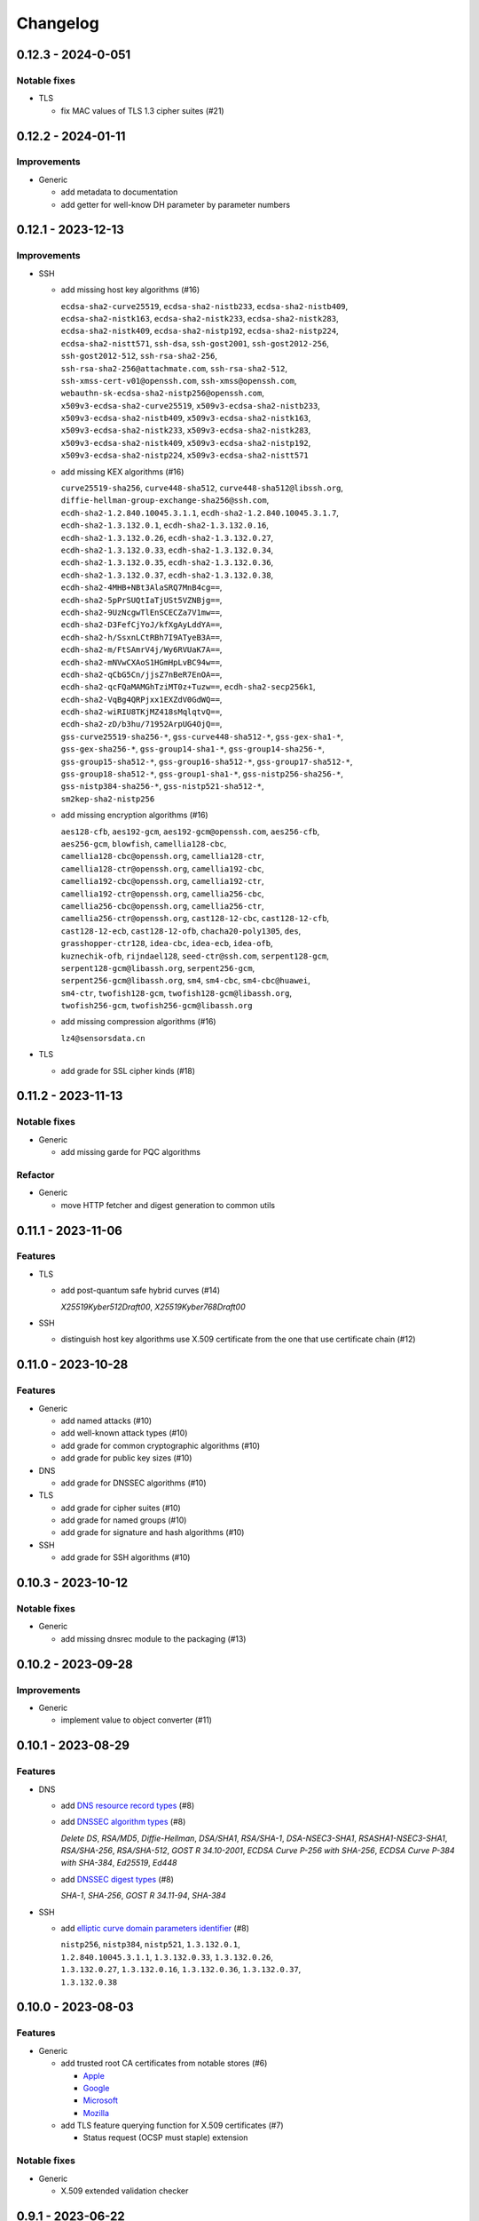 =========
Changelog
=========

-------------------
0.12.3 - 2024-0-051
-------------------

Notable fixes
=============

-  TLS

   -  fix MAC values of TLS 1.3 cipher suites (#21)

-------------------
0.12.2 - 2024-01-11
-------------------

Improvements
============

-  Generic

   -  add metadata to documentation
   -  add getter for well-know DH parameter by parameter numbers

-------------------
0.12.1 - 2023-12-13
-------------------

Improvements
============

-  SSH

   -  add missing host key algorithms (#16)

      | ``ecdsa-sha2-curve25519``, ``ecdsa-sha2-nistb233``, ``ecdsa-sha2-nistb409``,
      | ``ecdsa-sha2-nistk163``, ``ecdsa-sha2-nistk233``, ``ecdsa-sha2-nistk283``,
      | ``ecdsa-sha2-nistk409``, ``ecdsa-sha2-nistp192``, ``ecdsa-sha2-nistp224``,
      | ``ecdsa-sha2-nistt571``, ``ssh-dsa``, ``ssh-gost2001``, ``ssh-gost2012-256``,
      | ``ssh-gost2012-512``, ``ssh-rsa-sha2-256``,
      | ``ssh-rsa-sha2-256@attachmate.com``, ``ssh-rsa-sha2-512``,
      | ``ssh-xmss-cert-v01@openssh.com``, ``ssh-xmss@openssh.com``,
      | ``webauthn-sk-ecdsa-sha2-nistp256@openssh.com``,
      | ``x509v3-ecdsa-sha2-curve25519``, ``x509v3-ecdsa-sha2-nistb233``,
      | ``x509v3-ecdsa-sha2-nistb409``, ``x509v3-ecdsa-sha2-nistk163``,
      | ``x509v3-ecdsa-sha2-nistk233``, ``x509v3-ecdsa-sha2-nistk283``,
      | ``x509v3-ecdsa-sha2-nistk409``, ``x509v3-ecdsa-sha2-nistp192``,
      | ``x509v3-ecdsa-sha2-nistp224``, ``x509v3-ecdsa-sha2-nistt571``

   -  add missing KEX algorithms (#16)

      | ``curve25519-sha256``, ``curve448-sha512``, ``curve448-sha512@libssh.org``,
      | ``diffie-hellman-group-exchange-sha256@ssh.com``,
      | ``ecdh-sha2-1.2.840.10045.3.1.1``, ``ecdh-sha2-1.2.840.10045.3.1.7``,
      | ``ecdh-sha2-1.3.132.0.1``, ``ecdh-sha2-1.3.132.0.16``,
      | ``ecdh-sha2-1.3.132.0.26``, ``ecdh-sha2-1.3.132.0.27``,
      | ``ecdh-sha2-1.3.132.0.33``, ``ecdh-sha2-1.3.132.0.34``,
      | ``ecdh-sha2-1.3.132.0.35``, ``ecdh-sha2-1.3.132.0.36``,
      | ``ecdh-sha2-1.3.132.0.37``, ``ecdh-sha2-1.3.132.0.38``,
      | ``ecdh-sha2-4MHB+NBt3AlaSRQ7MnB4cg==``,
      | ``ecdh-sha2-5pPrSUQtIaTjUSt5VZNBjg==``,
      | ``ecdh-sha2-9UzNcgwTlEnSCECZa7V1mw==``,
      | ``ecdh-sha2-D3FefCjYoJ/kfXgAyLddYA==``,
      | ``ecdh-sha2-h/SsxnLCtRBh7I9ATyeB3A==``,
      | ``ecdh-sha2-m/FtSAmrV4j/Wy6RVUaK7A==``,
      | ``ecdh-sha2-mNVwCXAoS1HGmHpLvBC94w==``,
      | ``ecdh-sha2-qCbG5Cn/jjsZ7nBeR7EnOA==``,
      | ``ecdh-sha2-qcFQaMAMGhTziMT0z+Tuzw==``, ``ecdh-sha2-secp256k1``,
      | ``ecdh-sha2-VqBg4QRPjxx1EXZdV0GdWQ==``,
      | ``ecdh-sha2-wiRIU8TKjMZ418sMqlqtvQ==``,
      | ``ecdh-sha2-zD/b3hu/71952ArpUG4OjQ==``,
      | ``gss-curve25519-sha256-*``, ``gss-curve448-sha512-*``, ``gss-gex-sha1-*``,
      | ``gss-gex-sha256-*``, ``gss-group14-sha1-*``, ``gss-group14-sha256-*``,
      | ``gss-group15-sha512-*``, ``gss-group16-sha512-*``, ``gss-group17-sha512-*``,
      | ``gss-group18-sha512-*``, ``gss-group1-sha1-*``, ``gss-nistp256-sha256-*``,
      | ``gss-nistp384-sha256-*``, ``gss-nistp521-sha512-*``,
      | ``sm2kep-sha2-nistp256``

   -  add missing encryption algorithms (#16)

      | ``aes128-cfb``, ``aes192-gcm``, ``aes192-gcm@openssh.com``, ``aes256-cfb``,
      | ``aes256-gcm``, ``blowfish``, ``camellia128-cbc``,
      | ``camellia128-cbc@openssh.org``, ``camellia128-ctr``,
      | ``camellia128-ctr@openssh.org``, ``camellia192-cbc``,
      | ``camellia192-cbc@openssh.org``, ``camellia192-ctr``,
      | ``camellia192-ctr@openssh.org``, ``camellia256-cbc``,
      | ``camellia256-cbc@openssh.org``, ``camellia256-ctr``,
      | ``camellia256-ctr@openssh.org``, ``cast128-12-cbc``, ``cast128-12-cfb``,
      | ``cast128-12-ecb``, ``cast128-12-ofb``, ``chacha20-poly1305``, ``des``,
      | ``grasshopper-ctr128``, ``idea-cbc``, ``idea-ecb``, ``idea-ofb``,
      | ``kuznechik-ofb``, ``rijndael128``, ``seed-ctr@ssh.com``, ``serpent128-gcm``,
      | ``serpent128-gcm@libassh.org``, ``serpent256-gcm``,
      | ``serpent256-gcm@libassh.org``, ``sm4``, ``sm4-cbc``, ``sm4-cbc@huawei``,
      | ``sm4-ctr``, ``twofish128-gcm``, ``twofish128-gcm@libassh.org``,
      | ``twofish256-gcm``, ``twofish256-gcm@libassh.org``

   -  add missing compression algorithms (#16)

      | ``lz4@sensorsdata.cn``

-  TLS

   -  add grade for SSL cipher kinds (#18)

-------------------
0.11.2 - 2023-11-13
-------------------

Notable fixes
=============

-  Generic

   -  add missing garde for PQC algorithms

Refactor
========

-  Generic

   -  move HTTP fetcher and digest generation to common utils

-------------------
0.11.1 - 2023-11-06
-------------------

Features
========

-  TLS

   -  add post-quantum safe hybrid curves (#14)

      | *X25519Kyber512Draft00*, *X25519Kyber768Draft00*

-  SSH

   -  distinguish host key algorithms use X.509 certificate from the one that use certificate chain (#12)

-------------------
0.11.0 - 2023-10-28
-------------------

Features
========

-  Generic

   -  add named attacks (#10)
   -  add well-known attack types (#10)
   -  add grade for common cryptographic algorithms (#10)
   -  add grade for public key sizes (#10)

-  DNS

   -  add grade for DNSSEC algorithms (#10)

-  TLS

   -  add grade for cipher suites (#10)
   -  add grade for named groups (#10)
   -  add grade for signature and hash algorithms (#10)

-  SSH

   -  add grade for SSH algorithms (#10)

-------------------
0.10.3 - 2023-10-12
-------------------

Notable fixes
=============

-  Generic

   -  add missing dnsrec module to the packaging (#13)

-------------------
0.10.2 - 2023-09-28
-------------------

Improvements
============

-  Generic

   -  implement value to object converter (#11)

-------------------
0.10.1 - 2023-08-29
-------------------

Features
========

-  DNS

   -  add `DNS resource record types <https://www.iana.org/assignments/dns-parameters/dns-parameters.xhtml#dns-parameters-4>`__ (#8)
   -  add `DNSSEC algorithm types <https://www.iana.org/assignments/dns-sec-alg-numbers/dns-sec-alg-numbers.xhtml#dns-sec-alg-numbers-1>`__ (#8)

      | *Delete DS*, *RSA/MD5*, *Diffie-Hellman*, *DSA/SHA1*, *RSA/SHA-1*, *DSA-NSEC3-SHA1*, *RSASHA1-NSEC3-SHA1*,
        *RSA/SHA-256*, *RSA/SHA-512*, *GOST R 34.10-2001*, *ECDSA Curve P-256 with SHA-256*,
        *ECDSA Curve P-384 with SHA-384*, *Ed25519*, *Ed448*

   -  add `DNSSEC digest types <https://www.iana.org/assignments/ds-rr-types/ds-rr-types.xhtml>`__ (#8)

      | *SHA-1*, *SHA-256*, *GOST R 34.11-94*, *SHA-384*

-  SSH

   -  add `elliptic curve domain parameters identifier <https://www.rfc-editor.org/rfc/rfc5656.html#section-6.1>`__ (#8)

      | ``nistp256``, ``nistp384``, ``nistp521``, ``1.3.132.0.1``,
      | ``1.2.840.10045.3.1.1``, ``1.3.132.0.33``, ``1.3.132.0.26``,
      | ``1.3.132.0.27``, ``1.3.132.0.16``, ``1.3.132.0.36``, ``1.3.132.0.37``,
      | ``1.3.132.0.38``

-------------------
0.10.0 - 2023-08-03
-------------------

Features
========

-  Generic

   -  add trusted root CA certificates from notable stores (#6)

      -  `Apple <https://en.wikipedia.org/wiki/Apple_Inc.>`__
      -  `Google <https://en.wikipedia.org/wiki/Google>`__
      -  `Microsoft <https://en.wikipedia.org/wiki/Microsoft>`__
      -  `Mozilla <https://en.wikipedia.org/wiki/Mozilla>`__

   -  add TLS feature querying function for X.509 certificates (#7)

      -  Status request (OCSP must staple) extension

Notable fixes
=============

-  Generic

   -  X.509 extended validation checker

------------------
0.9.1 - 2023-06-22
------------------

Features
========

-  Generic

   -  add well-know Diffie-Hellman parameters (#3)

      | *768-bit MODP Group/Oakley Group 1*, *1024-bit MODP Group/Oakley Group 2*, *1536-bit MODP Group/Oakley Group 5*
        *2048-bit MODP Group/Oakley Group 14*, *3072-bit MODP Group/Oakley Group 15*
        *4096-bit MODP Group/Oakley Group 16*, *6144-bit MODP Group/Oakley Group 17*,
        *8192-bit MODP Group/Oakley Group 18*, *1024-bit MODP Group with 160-bit Prime Order Subgroup*,
        *2048-bit MODP Group with 224-bit Prime Order Subgroup*,
        *2048-bit MODP Group with 256-bit Prime Order Subgroup*, *2048-bit Finite Field Diffie-Hellman group*,
        *3072-bit Finite Field Diffie-Hellman group*, *4096-bit Finite Field Diffie-Hellman group*,
        *6144-bit Finite Field Diffie-Hellman group*, *8192-bit Finite Field Diffie-Hellman group*,
        Apache builtins (2.0.18, 2.1.5), HAProxy builtins (1.6), NGINX builtins (0.7.2), Postfix builtins (2.2, 3.1,
        3.6, 3.7), ProFTPD builtins (1.2.8, 1.3.2, 1.3.5, 1.3.7, 1.3.8), SOCAT builtins (1.7.3),

   -  add certificate transparency (CT) logs (#5)

      | *Akamai CT Log*, *Alpha CT Log*, *Certly.IO log*, *Cloudflare 'Nimbus2017' Log*, *Cloudflare 'Nimbus2018' Log*,
        *Cloudflare 'Nimbus2019' Log*, *Cloudflare 'Nimbus2020' Log*, *Cloudflare 'Nimbus2021' Log*,
        *Cloudflare 'Nimbus2022' Log*, *Cloudflare 'Nimbus2023' Log*, *Cloudflare 'Nimbus2024' Log*,
        *CNNIC CT log*, *DigiCert Log Server*, *DigiCert Log Server 2*, *DigiCert Nessie2018 Log*,
        *DigiCert Nessie2019 Log*, *DigiCert Nessie2020 Log*, *DigiCert Nessie2021 Log*, *DigiCert Nessie2022 Log*,
        *DigiCert Nessie2023 Log*, *DigiCert Nessie2024 Log*, *DigiCert Nessie2025 Log*, *DigiCert Yeti2018 Log*,
        *DigiCert Yeti2019 Log*, *DigiCert Yeti2020 Log*, *DigiCert Yeti2021 Log*, *DigiCert Yeti2022-2 Log*,
        *DigiCert Yeti2022 Log*, *DigiCert Yeti2023 Log*, *DigiCert Yeti2024 Log*, *DigiCert Yeti2025 Log*,
        *GDCA CT log #1*, *GDCA CT log #2*, *GDCA Log 1*, *GDCA Log 2*, *Google 'Argon2017' log*,
        *Google 'Argon2018' log*, *Google 'Argon2019' log*, *Google 'Argon2020' log*, *Google 'Argon2021' log*,
        *Google 'Argon2022' log*, *Google 'Argon2023' log*, *Google 'Argon2024' log*, *Google 'Aviator' log*,
        *Google 'Crucible' log*, *Google 'Daedalus' log*, *Google 'Icarus' log*, *Google 'Pilot' log*,
        *Google 'Rocketeer' log*, *Google 'Skydiver' log*, *Google 'Solera2018' log*, *Google 'Solera2019' log*,
        *Google 'Solera2020' log*, *Google 'Solera2021' log*, *Google 'Solera2022' log*, *Google 'Solera2023' log*,
        *Google 'Solera2024' log*, *Google 'Submariner' log*, *Google 'Testtube' log*, *Google 'Xenon2018' log*,
        *Google 'Xenon2019' log*, *Google 'Xenon2020' log*, *Google 'Xenon2021' log*, *Google 'Xenon2022' log*,
        *Google 'Xenon2023' log*, *Google 'Xenon2024' log*, *Izenpe 'Argi' log*, *Izenpe log*,
        *Let's Encrypt 'Clicky' log*, *Let's Encrypt 'Oak2019' log*, *Let's Encrypt 'Oak2020' log*,
        *Let's Encrypt 'Oak2021' log*, *Let's Encrypt 'Oak2022' log*, *Let's Encrypt 'Oak2023' log*,
        *Let's Encrypt 'Oak2024H1' log*, *Let's Encrypt 'Oak2024H2' log*, *Let's Encrypt 'Sapling 2022h2' log*,
        *Let's Encrypt 'Sapling 2023h1' log*, *Let's Encrypt 'Testflume2019' log*, *Let's Encrypt 'Testflume2020' log*,
        *Let's Encrypt 'Testflume2021' log*, *Let's Encrypt 'Testflume2022' log*, *Let's Encrypt 'Testflume2023' log*,
        *Nordu 'flimsy' log*, *Nordu 'plausible' log*, *PuChuangSiDa CT log*, *Qihoo 360 2020*, *Qihoo 360 2021*,
        *Qihoo 360 2022*, *Qihoo 360 2023*, *Qihoo 360 v1 2020*, *Qihoo 360 v1 2021*, *Qihoo 360 v1 2022*,
        *Qihoo 360 v1 2023*, *Sectigo 'Dodo' CT log*, *Sectigo 'Mammoth' CT log*, *Sectigo 'Sabre' CT log*,
        *SHECA CT log 1*, *SHECA CT log 2*, *StartCom log*, *Symantec Deneb*, *Symantec log*, *Symantec 'Sirius' log*,
        *Symantec 'Vega' log*, *Trust Asia CT2021*, *Trust Asia Log1*, *Trust Asia Log2020*, *Trust Asia Log2021*,
        *Trust Asia Log2022*, *Trust Asia Log2023*, *Trust Asia Log2024*, *Trust Asia Log2024-2*,
        *Up In The Air 'Behind the Sofa' log*, *Venafi Gen2 CT log*, *Venafi log*, *WoSign CT log #1*, *WoSign log*,
        *WoSign log 2*,

------------------
0.8.5 - 2023-04-02
------------------

Features
========

-  Generic

   -  convert Python classes of CryptoParser to JSON (#1)
   -  add Python warepper to JSON data (#1)

-  SSH

   -  add missing host key algorithms (#16)

      | ``dsa2048-sha224@libassh.org``, ``dsa2048-sha256@libassh.org``,
      | ``dsa3072-sha256@libassh.org``,
      | ``ecdsa-sha2-1.3.132.0.10-cert-v01@openssh.com``,
      | ``ecdsa-sha2-1.3.132.0.10``, ``ecdsa-sha2-nistp256-cert-v01@openssh.com``,
      | ``ecdsa-sha2-nistp256``, ``ecdsa-sha2-nistp384-cert-v01@openssh.com``,
      | ``ecdsa-sha2-nistp384``, ``ecdsa-sha2-nistp521-cert-v01@openssh.com``,
      | ``ecdsa-sha2-nistp521``, ``eddsa-e382-shake256@libassh.org``,
      | ``eddsa-e521-shake256@libassh.org``, ``pgp-sign-dss``, ``pgp-sign-rsa``,
      | ``rsa-sha2-256-cert-v01@openssh.com``, ``rsa-sha2-256``,
      | ``rsa-sha2-512-cert-v01@openssh.com``, ``rsa-sha2-512``,
      | ``sk-ecdsa-sha2-nistp256-cert-v01@openssh.com``,
      | ``sk-ecdsa-sha2-nistp256@openssh.com``,
      | ``sk-ssh-ed25519-cert-v01@openssh.com``,
      | ``sk-ssh-ed25519@openssh.com``, ``spki-sign-dss``, ``spki-sign-rsa``,
      | ``ssh-dss-cert-v00@openssh.com``, ``ssh-dss-cert-v01@openssh.com``,
      | ``ssh-dss-sha224@ssh.com``, ``ssh-dss-sha256@ssh.com``,
      | ``ssh-dss-sha384@ssh.com``, ``ssh-dss-sha512@ssh.com``,
      | ``ssh-dss``, ``ssh-ed25519-cert-v01@openssh.com``, ``ssh-ed25519``,
      | ``ssh-ed448-cert-v01@openssh.com``, ``ssh-ed448``,
      | ``ssh-rsa-cert-v00@openssh.com``, ``ssh-rsa-cert-v01@openssh.com``,
      | ``ssh-rsa-sha2-256-cert-v01@openssh.com``,
      | ``ssh-rsa-sha2-512-cert-v01@openssh.com``,
      | ``ssh-rsa-sha224@ssh.com``, ``ssh-rsa-sha256@ssh.com``,
      | ``ssh-rsa-sha384@ssh.com``, ``ssh-rsa-sha512@ssh.com``,
      | ``ssh-rsa``, ``x509v3-ecdsa-sha2-1.3.132.0.10``,
      | ``x509v3-ecdsa-sha2-nistp256``, ``x509v3-ecdsa-sha2-nistp384``,
      | ``x509v3-ecdsa-sha2-nistp521``, ``x509v3-rsa2048-sha256``,
      | ``x509v3-sign-dss-sha1``, ``x509v3-sign-dss-sha224@ssh.com``,
      | ``x509v3-sign-dss-sha256@ssh.com``, ``x509v3-sign-dss-sha384@ssh.com``,
      | ``x509v3-sign-dss-sha512@ssh.com``, ``x509v3-sign-dss``,
      | ``x509v3-sign-rsa-sha1``, ``x509v3-sign-rsa-sha224@ssh.com``,
      | ``x509v3-sign-rsa-sha256@ssh.com``, ``x509v3-sign-rsa-sha384@ssh.com``,
      | ``x509v3-sign-rsa-sha512@ssh.com``, ``x509v3-sign-rsa``, ``x509v3-ssh-dss``,
      | ``x509v3-ssh-ed25519``, ``x509v3-ssh-ed448``, ``x509v3-ssh-rsa``

   -  add missing KEX algorithms (#16)

      | ``diffie-hellman-group1-sha1``, ``diffie-hellman-group1-sha256``,
      | ``diffie-hellman-group1-sha1-win7@microsoft.com``,
      | ``diffie-hellman-group14-sha1``,
      | ``diffie-hellman-group14-sha1-win7@microsoft.com``,
      | ``diffie-hellman-group14-sha224@ssh.com``,
      | ``diffie-hellman-group14-sha256``,
      | ``diffie-hellman-group14-sha256@ssh.com``,
      | ``diffie-hellman-group15-sha256``,
      | ``diffie-hellman-group15-sha256@ssh.com``,
      | ``diffie-hellman-group15-sha384@ssh.com``,
      | ``diffie-hellman-group15-sha512``,
      | ``diffie-hellman-group16-sha256``,
      | ``diffie-hellman-group16-sha384@ssh.com``,
      | ``diffie-hellman-group16-sha512``,
      | ``diffie-hellman-group16-sha512@ssh.com``,
      | ``diffie-hellman-group17-sha512``,
      | ``diffie-hellman-group18-sha512``,
      | ``diffie-hellman-group18-sha512@ssh.com``,
      | ``diffie-hellman-group-exchange-sha1``,
      | ``diffie-hellman-group-exchange-sha256``,
      | ``diffie-hellman-group-exchange-sha256-win7@microsoft.com``,
      | ``diffie-hellman-group-exchange-sha512``,
      | ``diffie-hellman-group-exchange-sha224@ssh.com``,
      | ``diffie-hellman-group-exchange-sha384@ssh.com``,
      | ``diffie-hellman-group-exchange-sha512@ssh.com``,
      | ``ecdh-sha2-1.3.132.0.10``, ``ecdh-sha2-brainpoolp256r1@genua.de``,
      | ``ecdh-sha2-brainpoolp384r1@genua.de``,
      | ``ecdh-sha2-brainpoolp521r1@genua.de``,
      | ``ecdh-sha2-curve25519``, ``ecdh-sha2-nistb233``, ``ecdh-sha2-nistb409``,
      | ``ecdh-sha2-nistk163``, ``ecdh-sha2-nistk233``, ``ecdh-sha2-nistk283``,
      | ``ecdh-sha2-nistk409``, ``ecdh-sha2-nistp192``, ``ecdh-sha2-nistp224``,
      | ``ecdh-sha2-nistp256``, ``ecdh-sha2-nistp256-win7@microsoft.com``,
      | ``ecdh-sha2-nistp384``, ``ecdh-sha2-nistp384-win7@microsoft.com``,
      | ``ecdh-sha2-nistp521``, ``ecdh-sha2-nistp521-win7@microsoft.com``,
      | ``ecdh-sha2-nistt571``, ``ecmqv-sha2``, ``curve25519-sha256``,
      | ``curve25519-sha256@libssh.org``, ``curve448-sha512``,
      | ``kexguess2@matt.ucc.asn.au``, ``m383-sha384@libassh.org``,
      | ``m511-sha512@libassh.org``, ``rsa1024-sha1``, ``rsa2048-sha256``,
      | ``sntrup4591761x25519-sha512@tinyssh.org``,
      | ``sntrup761x25519-sha512@openssh.com``

   -  add missing encryption algorithms (#1)

      | ``3des-cbc``, ``3des-cfb``, ``3des-ctr``, ``3des-ecb``, ``3des-ofb``,
      | ``acss@openssh.org``, ``aes128-cbc``, ``aes128-ctr``,
      | ``aes128-gcm@openssh.com``, ``aes128-gcm``, ``aes192-cbc``, ``aes192-ctr``,
      | ``aes256-cbc``, ``aes256-ctr``, ``aes256-gcm@openssh.com``, ``arcfour128``,
      | ``arcfour256``, ``arcfour``, ``blowfish-cbc``, ``blowfish-cfb``,
      | ``blowfish-ctr``, ``blowfish-ecb``, ``blowfish-ofb``,
      | ``cast128-12-cbc@ssh.com``, ``cast128-12-cfb@ssh.com``,
      | ``cast128-12-ecb@ssh.com``, ``cast128-12-ofb@ssh.com``,
      | ``cast128-cbc``, ``cast128-cfb``, ``cast128-ctr``, ``cast128-ecb``,
      | ``cast128-ofb``, ``cast256-cbc``, ``chacha20-poly1305@openssh.com``,
      | ``crypticore128@ssh.com``, ``des-cbc@ssh.com``, ``des-cbc``, ``des-cfb``,
      | ``des-ctr``, ``des-ecb``, ``des-ofb``, ``gost89-cnt``, ``gost89``,
      | ``grasshopper-cbc``, ``grasshopper-ctr``, ``idea-cfb``, ``idea-ctr``,
      | ``none``, ``rc2-cbc@ssh.com``, ``rc2-cbc``, ``rc2-ctr``,
      | ``rijndael-cbc@lysator.liu.se``, ``rijndael-cbc@ssh.com``,
      | ``rijndael128-cbc``, ``rijndael192-cbc``, ``rijndael256-cbc``,
      | ``seed-cbc@ssh.com``, ``serpent128-cbc``, ``serpent128-ctr``,
      | ``serpent192-cbc``, ``serpent192-ctr``, ``serpent256-cbc``,
      | ``serpent256-ctr``, ``twofish-cbc``, ``twofish-cfb``, ``twofish-ctr``,
      | ``twofish-ecb``, ``twofish-ofb``, ``twofish128-cbc``, ``twofish128-ctr``,
      | ``twofish192-cbc``, ``twofish192-ctr``, ``twofish256-cbc``,
      | ``twofish256-ctr``

   -  add missing compression algorithms (#1)

      | ``none``, ``zlib@openssh.com``, ``zlib``

-  TLS

   -  add capabilities of Chromium, Firefox and Opera browsers

      -  `Chromium <https://en.wikipedia.org/wiki/Chromium_(web_browser)>`__
      -  `Firefox <https://en.wikipedia.org/wiki/Firefox>`__
      -  `Opera <https://en.wikipedia.org/wiki/Opera_(web_browser)>`__
